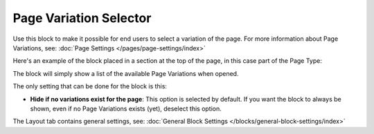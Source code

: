 Page Variation Selector
=========================

Use this block to make it possible for end users to select a variation of the page. For more information about Page Variations, see: :doc:`Page Settings </pages/page-settings/index>`

Here's an example of the block placed in a section at the top of the page, in this case part of the Page Type:

.. image:: page-variation-selector.png

The block will simply show a list of the available Page Variations when opened.

The only setting that can be done for the block is this:

.. image:: page-variation-setting.png

+ **Hide if no variations exist for the page**: This option is selected by default. If you want the block to always be shown, even if no Page Variations exists (yet), deselect this option.

The Layout tab contains general settings, see: :doc:`General Block Settings </blocks/general-block-settings/index>`